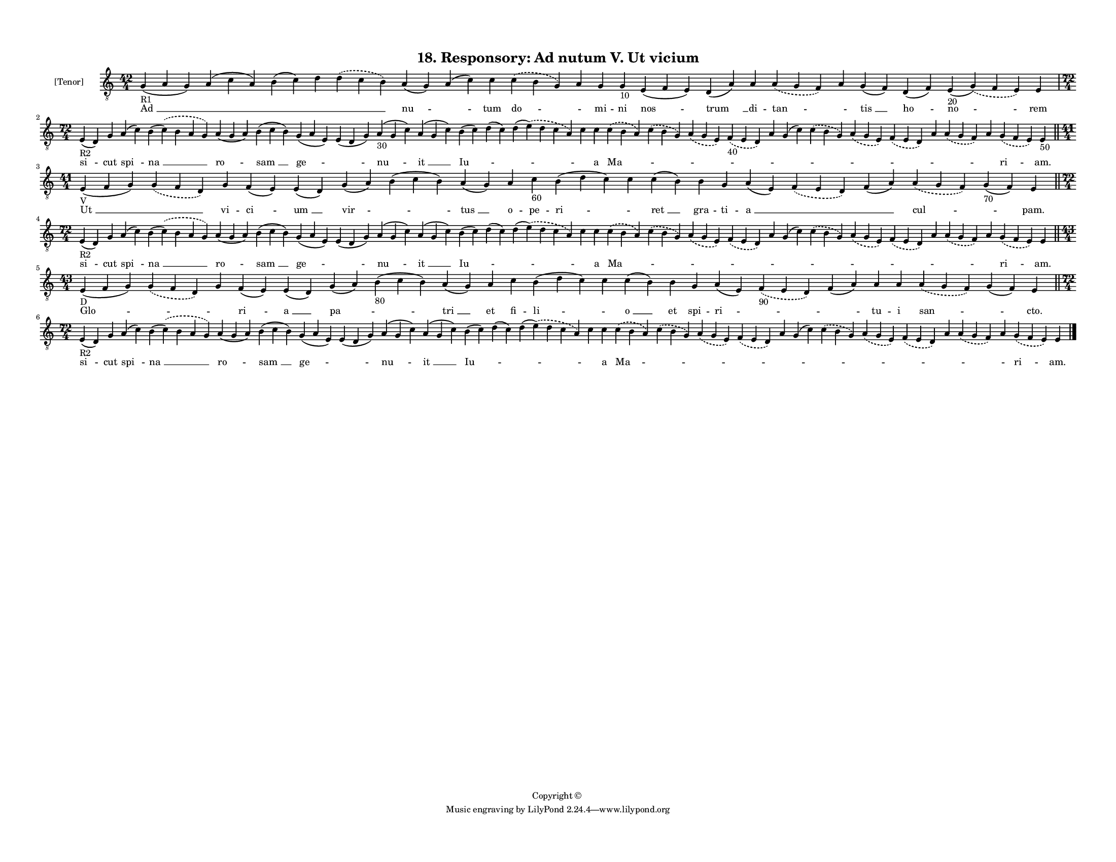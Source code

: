 
\version "2.18.2"
% automatically converted by musicxml2ly from musicxml/F3O18ps_Responsory_Ad_nutum_V_Ut_vicium.xml

\header {
    encodingsoftware = "Sibelius 6.2"
    encodingdate = "2017-03-20"
    copyright = "Copyright © "
    title = "18. Responsory: Ad nutum V. Ut vicium"
    }

#(set-global-staff-size 11.3811023622)
\paper {
    paper-width = 27.94\cm
    paper-height = 21.59\cm
    top-margin = 1.2\cm
    bottom-margin = 1.2\cm
    left-margin = 1.0\cm
    right-margin = 1.0\cm
    between-system-space = 0.93\cm
    page-top-space = 1.27\cm
    }
\layout {
    \context { \Score
        autoBeaming = ##f
        }
    }
PartPOneVoiceOne =  \relative g {
    \clef "treble_8" \key c \major \time 42/4 | % 1
    g4 -"R1" ( a4 g4 ) a4 ( c4 a4 ) b4 ( c4 ) d4 \slurDashed d4 (
    \slurSolid c4 b4 ) a4 ( g4 ) a4 ( c4 ) c4 \slurDashed c4 (
    \slurSolid b4 g4 ) a4 g4 g4 -"10" e4 ( f4 e4 ) d4 ( a'4 ) a4
    \slurDashed a4 ( \slurSolid g4 f4 ) a4 g4 ( f4 ) d4 ( f4 ) e4 -"20"
    ( \slurDashed g4 ) ( \slurSolid f4 e4 ) e4 \break | % 2
    \time 72/4  | % 2
    e4 -"R2" ( d4 ) g4 a4 ( c4 ) b4 ( \slurDashed c4 ) ( \slurSolid b4 a4
    g4 ) a4 ( g4 a4 ) b4 ( c4 b4 ) g4 ( a4 e4 ) e4 ( d4 g4 ) a4 -"30" (
    g4 c4 ) a4 ( g4 c4 ) b4 ( c4 ) d4 ( c4 ) d4 ( \slurDashed e4 ) (
    \slurSolid d4 c4 a4 ) c4 c4 \slurDashed c4 ( \slurSolid b4 a4 )
    \slurDashed c4 ( \slurSolid b4 g4 ) \slurDashed a4 ( \slurSolid g4 e4
    ) \slurDashed f4 -"40" ( \slurSolid e4 d4 ) a'4 g4 ( c4 )
    \slurDashed c4 ( \slurSolid b4 g4 ) \slurDashed a4 ( \slurSolid g4 e4
    ) \slurDashed f4 ( \slurSolid e4 d4 ) a'4 \slurDashed a4 (
    \slurSolid g4 f4 ) a4 \slurDashed g4 ( \slurSolid f4 e4 ) e4 -"50"
    \bar "||"
    \break | % 3
    \time 41/4  | % 3
    e4 -"V" ( f4 g4 ) \slurDashed g4 ( \slurSolid f4 d4 ) g4 f4 ( e4 ) e4
    ( d4 ) g4 ( a4 ) b4 ( c4 b4 ) a4 ( g4 ) a4 c4 -"60" b4 ( d4 c4 ) c4
    c4 ( b4 ) b4 g4 a4 ( e4 ) \slurDashed f4 ( \slurSolid e4 d4 ) f4 ( a4
    ) \slurDashed a4 ( \slurSolid g4 f4 ) g4 -"70" ( f4 ) e4 \bar "||"
    \break | % 4
    \time 72/4  | % 4
    e4 -"R2" ( d4 ) g4 a4 ( c4 ) b4 ( \slurDashed c4 ) ( \slurSolid b4 a4
    g4 ) a4 ( g4 a4 ) b4 ( c4 b4 ) g4 ( a4 e4 ) e4 ( d4 g4 ) a4 ( g4 c4
    ) a4 ( g4 c4 ) b4 ( c4 ) d4 ( c4 ) d4 ( \slurDashed e4 ) (
    \slurSolid d4 c4 a4 ) c4 c4 \slurDashed c4 ( \slurSolid b4 a4 )
    \slurDashed c4 ( \slurSolid b4 g4 ) \slurDashed a4 ( \slurSolid g4 e4
    ) \slurDashed f4 ( \slurSolid e4 d4 ) a'4 g4 ( c4 ) \slurDashed c4 (
    \slurSolid b4 g4 ) \slurDashed a4 ( \slurSolid g4 e4 ) \slurDashed f4
    ( \slurSolid e4 d4 ) a'4 \slurDashed a4 ( \slurSolid g4 f4 ) a4
    \slurDashed g4 ( \slurSolid f4 e4 ) e4 \bar "||"
    \break | % 5
    \time 43/4  | % 5
    e4 -"D" ( f4 g4 ) \slurDashed g4 ( \slurSolid f4 d4 ) g4 f4 ( e4 ) e4
    ( d4 ) g4 ( a4 ) b4 -"80" ( c4 b4 ) a4 ( g4 ) a4 c4 b4 ( d4 c4 ) c4
    c4 ( b4 ) b4 g4 a4 ( e4 ) \slurDashed f4 -"90" ( \slurSolid e4 d4 )
    f4 ( a4 ) a4 a4 \slurDashed a4 ( \slurSolid g4 f4 ) g4 ( f4 ) e4
    \bar "||"
    \break | % 6
    \time 72/4  | % 6
    e4 -"R2" ( d4 ) g4 a4 ( c4 ) b4 ( \slurDashed c4 ) ( \slurSolid b4 a4
    g4 ) a4 ( g4 a4 ) b4 ( c4 b4 ) g4 ( a4 e4 ) e4 ( d4 g4 ) a4 ( g4 c4
    ) a4 ( g4 c4 ) b4 ( c4 ) d4 ( c4 ) d4 ( \slurDashed e4 ) (
    \slurSolid d4 c4 a4 ) c4 c4 \slurDashed c4 ( \slurSolid b4 a4 )
    \slurDashed c4 ( \slurSolid b4 g4 ) \slurDashed a4 ( \slurSolid g4 e4
    ) \slurDashed f4 ( \slurSolid e4 d4 ) a'4 g4 ( c4 ) \slurDashed c4 (
    \slurSolid b4 g4 ) \slurDashed a4 ( \slurSolid g4 e4 ) \slurDashed f4
    ( \slurSolid e4 d4 ) a'4 \slurDashed a4 ( \slurSolid g4 f4 ) a4
    \slurDashed g4 ( \slurSolid f4 e4 ) e4 \bar "|."
    }

PartPOneVoiceOneLyricsOne =  \lyricmode { "Ad " __ \skip4 \skip4 \skip4
    \skip4 "nu " -- \skip4 tum "do " -- \skip4 mi -- ni "nos " -- "trum
    " __ di -- "tan " -- \skip4 "tis " __ "ho " -- "no " -- rem "si " --
    cut "spi " -- "na " __ "ro " -- "sam " __ "ge " -- \skip4 "nu " --
    "it " __ "Iu " -- \skip4 \skip4 \skip4 a "Ma " -- \skip4 \skip4
    \skip4 \skip4 \skip4 \skip4 \skip4 \skip4 \skip4 \skip4 \skip4 "ri "
    -- "am." "Ut " __ \skip4 vi -- "ci " -- "um " __ "vir " -- \skip4
    "tus " __ o -- pe -- "ri " -- \skip4 "ret " __ gra -- ti -- "a " __
    \skip4 \skip4 "cul " -- \skip4 "pam." "si " -- cut "spi " -- "na "
    __ "ro " -- "sam " __ "ge " -- \skip4 "nu " -- "it " __ "Iu " --
    \skip4 \skip4 \skip4 a "Ma " -- \skip4 \skip4 \skip4 \skip4 \skip4
    \skip4 \skip4 \skip4 \skip4 \skip4 \skip4 "ri " -- "am." "Glo " --
    \skip4 \skip4 "ri " -- "a " __ "pa " -- \skip4 "tri " __ et fi --
    "li " -- \skip4 "o " __ et spi -- "ri " -- \skip4 \skip4 tu -- i
    "san " -- \skip4 "cto." "si " -- cut "spi " -- "na " __ "ro " --
    "sam " __ "ge " -- \skip4 "nu " -- "it " __ "Iu " -- \skip4 \skip4
    \skip4 a "Ma " -- \skip4 \skip4 \skip4 \skip4 \skip4 \skip4 \skip4
    \skip4 \skip4 \skip4 \skip4 "ri " -- "am." }

% The score definition
\score {
    <<
        \new Staff <<
            \set Staff.instrumentName = "[Tenor]"
            \context Staff << 
                \context Voice = "PartPOneVoiceOne" { \PartPOneVoiceOne }
                \new Lyrics \lyricsto "PartPOneVoiceOne" \PartPOneVoiceOneLyricsOne
                >>
            >>
        
        >>
    \layout {}
    % To create MIDI output, uncomment the following line:
    %  \midi {}
    }

